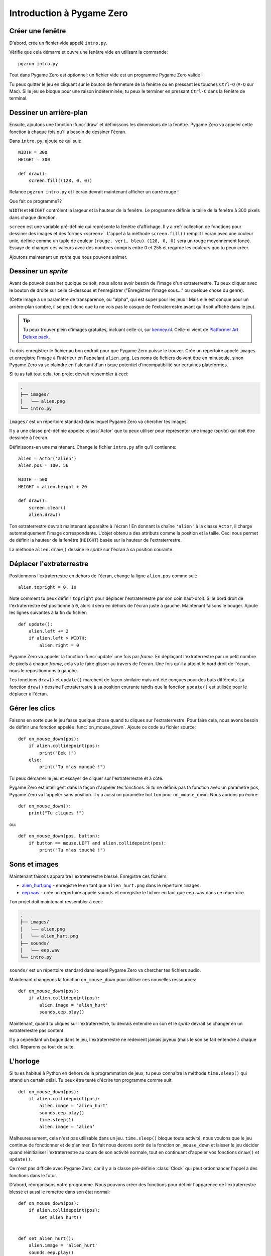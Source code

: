 Introduction à Pygame Zero
==========================

.. highlight:: python
    :linenothreshold: 5

Créer une fenêtre
-----------------

D'abord, crée un fichier vide appelé ``intro.py``.

Vérifie que cela démarre et ouvre une fenêtre vide en utilisant la commande::

    pgzrun intro.py

Tout dans Pygame Zero est optionnel: un fichier vide est un programme Pygame Zero valide !

Tu peux quitter le jeu en cliquant sur le bouton de fermeture de la fenêtre ou en pressant les touches
``Ctrl-Q`` (``⌘-Q`` sur Mac). Si le jeu se bloque pour une raison indéterminée, tu
peux le terminer en pressant ``Ctrl-C`` dans la fenêtre de terminal.


Dessiner un arrière-plan
------------------------

Ensuite, ajoutons une fonction :func:`draw` et définissons les dimensions de la fenêtre. Pygame Zero
va appeler cette fonction à chaque fois qu'il a besoin de dessiner l'écran.

Dans ``intro.py``, ajoute ce qui suit::

    WIDTH = 300
    HEIGHT = 300

    def draw():
        screen.fill((128, 0, 0))

Relance ``pgzrun intro.py`` et l'écran devrait maintenant afficher un carré rouge !

Que fait ce programme??

``WIDTH`` et ``HEIGHT`` contrôlent la largeur et la hauteur de la fenêtre. Le programme
définie la taille de la fenêtre à 300 pixels dans chaque direction.

``screen`` est une variable pré-définie qui représente la fenêtre d'affichage. Il y a
:ref:`collection de fonctions pour dessiner des images et des formes <screen>`. L'appel à la méthode
``screen.fill()`` remplit l'écran avec une couleur unie,
définie comme un tuple de couleur ``(rouge, vert, bleu)``.
``(128, 0, 0)`` sera un rouge moyennement foncé.
Essaye de changer ces valeurs avec des nombres compris entre 0 et 255 et regarde les couleurs que tu peux créer.

Ajoutons maintenant un *sprite* que nous pouvons animer.


Dessiner un *sprite*
--------------------

Avant de pouvoir dessiner quoique ce soit, nous allons avoir besoin de l'image d'un extraterrestre. Tu peux
cliquer avec le bouton de droite sur celle ci-dessous et l'enregistrer ("Enregistrer l'image sous..." ou quelque chose du genre).

.. image:: _static/alien.png

(Cette image a un paramètre de transparence, ou "alpha", qui est super pour les jeux !
Mais elle est conçue pour un arrière-plan sombre, il se peut donc que tu ne vois pas
le casque de l'extraterrestre avant qu'il soit affiché dans le jeu).

.. tip::

    Tu peux trouver plein d'images gratuites, incluant celle-ci, sur `kenney.nl
    <https://kenney.nl/assets?q=2d>`_. Celle-ci vient de
    `Platformer Art Deluxe pack
    <https://kenney.nl/assets/platformer-art-deluxe>`_.

Tu dois enregistrer le fichier au bon endroit pour que Pygame Zero puisse le trouver.
Crée un répertoire appelé ``images`` et enregistre l'image à l'intérieur en l'appelant
``alien.png``. Les noms de fichiers doivent être en minuscule, sinon Pygame Zero va se plaindre
en t'alertant d'un risque potentiel d'incompatibilité sur certaines plateformes.

Si tu as fait tout cela, ton projet devrait ressembler à ceci:

.. code-block:: none

    .
    ├── images/
    │   └── alien.png
    └── intro.py

``images/`` est un répertoire standard dans lequel Pygame Zero va chercher tes images.

Il y a une classe pré-définie appelée :class:`Actor` que tu peux utiliser pour représenter
une image (*sprite*) qui doit être dessinée à l'écran.

Définissons-en une maintenant. Change le fichier ``intro.py`` afin qu'il contienne::

    alien = Actor('alien')
    alien.pos = 100, 56

    WIDTH = 500
    HEIGHT = alien.height + 20

    def draw():
        screen.clear()
        alien.draw()

Ton extraterrestre devrait maintenant apparaître à l'écran ! En donnant la chaîne ``'alien'``
à la classe ``Actor``, il charge automatiquement l'image correspondante. L'objet obtenu a des attributs
comme la position et la taille. Ceci nous permet de définir la hauteur de la fenêtre (``HEIGHT``) 
basée sur la hauteur de l'extraterrestre.

La méthode ``alien.draw()`` dessine le *sprite* sur l'écran à sa position courante.


Déplacer l'extraterrestre
-------------------------

Positionnons l'extraterrestre en dehors de l'écran, change la ligne ``alien.pos`` comme suit::

    alien.topright = 0, 10

Note comment tu peux définir ``topright`` pour déplacer l'extraterrestre par son
coin haut-droit. Si le bord droit de l'extraterrestre est positionné à ``0``, alors
il sera en dehors de l'écran juste à gauche. Maintenant faisons le bouger.
Ajoute les lignes suivantes à la fin du fichier::

    def update():
        alien.left += 2
        if alien.left > WIDTH:
            alien.right = 0

Pygame Zero va appeler la fonction :func:`update` une fois par *frame*. En déplaçant
l'extraterrestre par un petit nombre de pixels à chaque *frame*, cela va le faire glisser au travers de
l'écran. Une fois qu'il a atteint le bord droit de l'écran, nous le repositionnons à gauche.

Tes fonctions ``draw()`` et ``update()`` marchent de façon similaire mais ont été conçues pour des buts différents.
La fonction ``draw()`` dessine l'extraterrestre à sa position courante
tandis que la fonction ``update()`` est utilisée pour le déplacer à l'écran.


Gérer les clics
-----------------

Faisons en sorte que le jeu fasse quelque chose quand tu cliques sur l'extraterrestre. Pour faire cela, nous
avons besoin de définir une fonction appelée :func:`on_mouse_down`. Ajoute ce code au fichier source::

    def on_mouse_down(pos):
        if alien.collidepoint(pos):
            print("Eek !")
        else:
            print("Tu m'as manqué !")

Tu peux démarrer le jeu et essayer de cliquer sur l'extraterrestre et à côté.

Pygame Zero est intelligent dans la façon d'appeler tes fonctions. Si tu ne définis pas
ta fonction avec un paramètre ``pos``, Pygame Zero va l'appeler sans position.
Il y a aussi un paramètre ``button`` pour ``on_mouse_down``. Nous aurions pu écrire::

    def on_mouse_down():
        print("Tu cliques !")

ou::

    def on_mouse_down(pos, button):
        if button == mouse.LEFT and alien.collidepoint(pos):
            print("Tu m'as touché !")



Sons et images
--------------

Maintenant faisons apparaître l'extraterrestre blessé. Enregistre ces fichiers:

* `alien_hurt.png <_static/alien_hurt.png>`_ - enregistre le en tant que ``alien_hurt.png``
  dans le répertoire ``images``.
* `eep.wav <_static/eep.wav>`_ - crée un répertoire appelé ``sounds`` et enregistre
  le fichier en tant que ``eep.wav`` dans ce répertoire.

Ton projet doit maintenant ressembler à ceci:

.. code-block:: none

    .
    ├── images/
    │   └── alien.png
    │   └── alien_hurt.png
    ├── sounds/
    │   └── eep.wav
    └── intro.py

``sounds/`` est un répertoire standard dans lequel Pygame Zero va chercher
tes fichiers audio.

Maintenant changeons la fonction ``on_mouse_down`` pour utiliser ces nouvelles ressources::

    def on_mouse_down(pos):
        if alien.collidepoint(pos):
            alien.image = 'alien_hurt'
            sounds.eep.play()

Maintenant, quand tu cliques sur l'extraterrestre, tu devrais entendre un son et le *sprite* devrait
se changer en un extraterrestre pas content.

Il y a cependant un bogue dans le jeu, l'extraterrestre ne redevient jamais
joyeux (mais le son se fait entendre à chaque clic). Réparons ça tout de suite.


L'horloge
---------

Si tu es habitué à Python en dehors de la programmation de jeux, tu peux connaître
la méthode ``time.sleep()`` qui attend un certain délai. Tu peux être tenté d'écrire
ton programme comme suit::

    def on_mouse_down(pos):
        if alien.collidepoint(pos):
            alien.image = 'alien_hurt'
            sounds.eep.play()
            time.sleep(1)
            alien.image = 'alien'

Malheureusement, cela n'est pas utilisable dans un jeu. ``time.sleep()``
bloque toute activité, nous voulons que le jeu continue de fonctionner et de s'animer.
En fait nous devons sortir de la fonction ``on_mouse_down`` et laisser le jeu décider quand
réinitialiser l'extraterrestre au cours de son activité normale, tout en continuant d'appeler vos
fonctions ``draw()`` et ``update()``.

Ce n'est pas difficile avec Pygame Zero, car il y a la classe pré-définie
:class:`Clock` qui peut ordonnancer l'appel à des fonctions dans le futur.

D'abord, réorganisons notre programme. Nous pouvons créer des fonctions pour
définir l'apparence de l'extraterrestre blessé et aussi le remettre dans son état normal::

    def on_mouse_down(pos):
        if alien.collidepoint(pos):
            set_alien_hurt()


    def set_alien_hurt():
        alien.image = 'alien_hurt'
        sounds.eep.play()


    def set_alien_normal():
        alien.image = 'alien'

Cela ne va rien changer pour l'instant. ``set_alien_normal()`` ne sera pas appelée.
Mais changeons ``set_alien_hurt()`` en utilisant l'horloge afin que
``set_alien_normal()`` soit appelée un moment plus tard.::

    def set_alien_hurt():
        alien.image = 'alien_hurt'
        sounds.eep.play()
        clock.schedule_unique(set_alien_normal, 0.5)

``clock.schedule_unique()`` va faire en sorte que ``set_alien_normal()`` soit appelée
après ``0.5`` seconde. ``schedule_unique()`` empêche aussi que l'appel à la même fonction
soit ordonnancé plus d'une fois, comme quand par exemple tu cliques très rapidement.

Essaye et tu verras l'extraterrestre revenir à l'état normal après 0.5 seconde. Essaye
de cliquer rapidement et vérifie que l'extraterrestre ne revienne dans l'état normal que 0.5 seconde
après le dernier clic.

``clock.schedule_unique()`` accepte comme intervalle de temps à la fois des entiers et des décimaux.
Dans ce tutoriel nous utilisons un nombre décimal pour l'illustrer mais
essaye d'utiliser les deux pour voir l'effet que produit chaque valeur.


Résumé
------

Nous avons vu comment charger et dessiner des *sprites*, jouer des sons,
gérer les actions de l'utilisateur et utiliser une horloge pré-définie.

Tu voudrais sûrement améliorer le jeu pour compter les points ou faire bouger
l'extraterrestre de façon plus erratique.

Il y a encore plus de fonctionnalités qui font que Pygame Zero est facile à utiliser.
Regarde la documentation :doc:`des objets pré-définis <builtins>` pour apprendre
le reste de l'API.
